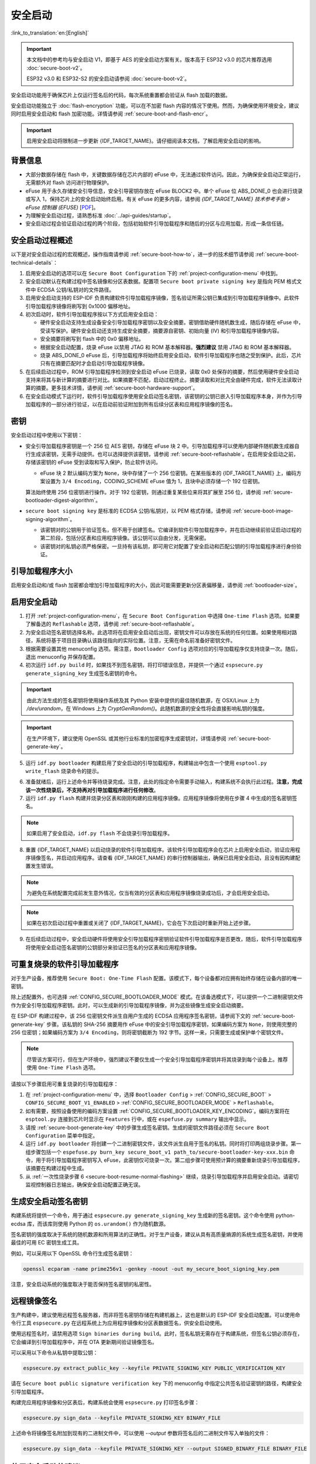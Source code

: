 安全启动
===========

:link_to_translation:`en:[English]`

.. important::

    本文档中的参考均与安全启动 V1，即基于 AES 的安全启动方案有关。版本高于 ESP32 v3.0 的芯片推荐选用 :doc:`secure-boot-v2`。

    ESP32 v3.0 和 ESP32-S2 的安全启动请参阅 :doc:`secure-boot-v2`。

安全启动功能用于确保芯片上仅运行签名后的代码，每次系统重置都会验证从 flash 加载的数据。

安全启动功能独立于 :doc:`flash-encryption` 功能，可以在不加密 flash 内容的情况下使用。然而，为确保使用环境安全，建议同时启用安全启动和 flash 加密功能。详情请参阅 :ref:`secure-boot-and-flash-encr`。

.. important::

    启用安全启动将限制进一步更新 {IDF_TARGET_NAME}。请仔细阅读本文档，了解启用安全启动的影响。


背景信息
----------

- 大部分数据存储在 flash 中，关键数据存储在芯片内部的 eFuse 中，无法通过软件访问。因此，为确保安全启动正常运行，无需额外对 flash 访问进行物理保护。

- eFuse 用于永久存储安全引导信息，安全引导密钥存放在 eFuse BLOCK2 中。单个 eFuse 位 ABS_DONE_0 也会进行烧录或写入 1，保持芯片上的安全启动始终启用。有关 eFuse 的更多内容，请参阅 *{IDF_TARGET_NAME} 技术参考手册* > *eFuse 控制器 (EFUSE)* [`PDF <{IDF_TARGET_TRM_CN_URL}#efuse>`__]。

- 为理解安全启动过程，请熟悉标准 :doc:`../api-guides/startup`。

- 安全启动过程会验证启动过程的两个阶段，包括初始软件引导加载程序和随后的分区与应用加载，形成一条信任链。


安全启动过程概述
----------------------------

以下是对安全启动过程的宏观概述，操作指南请参阅 :ref:`secure-boot-how-to`，进一步的技术细节请参阅 :ref:`secure-boot-technical-details`：

1. 启用安全启动的选项可以在 ``Secure Boot Configuration`` 下的 :ref:`project-configuration-menu` 中找到。

2. 安全启动默认在构建过程中签名镜像和分区表数据。配置项 ``Secure boot private signing key`` 是指向 PEM 格式文件中 ECDSA 公钥/私钥对的文件路径。

3. 启用安全启动支持的 ESP-IDF 负责构建软件引导加载程序镜像，签名验证所需公钥已集成到引导加载程序镜像中。此软件引导加载程序镜像将刷写到 0x1000 偏移地址。

4. 初次启动时，软件引导加载程序按以下方式启用安全启动：

   - 硬件安全启动支持生成设备安全引导加载程序密钥以及安全摘要。密钥借助硬件随机数生成，随后存储在 eFuse 中，受读写保护。硬件安全启动还支持生成安全摘要，摘要源自密钥、初始向量 (IV) 和引导加载程序镜像内容。
   - 安全摘要将刷写到 flash 中的 0x0 偏移地址。
   - 根据安全启动配置，烧录 eFuse 以禁用 JTAG 和 ROM 基本解释器。**强烈建议** 禁用 JTAG 和 ROM 基本解释器。
   - 烧录 ABS_DONE_0 eFuse 后，引导加载程序将始终启用安全启动，软件引导加载程序也随之受到保护。此后，芯片只有在摘要匹配时才会启动引导加载程序镜像。

5. 在后续启动过程中，ROM 引导加载程序检测到安全启动 eFuse 已烧录，读取 0x0 处保存的摘要，然后使用硬件安全启动支持来将其与新计算的摘要进行对比。如果摘要不匹配，启动过程终止。摘要读取和对比完全由硬件完成，软件无法读取计算的摘要。更多技术详情，请参阅 :ref:`secure-boot-hardware-support`。

6. 在安全启动模式下运行时，软件引导加载程序使用安全启动签名密钥，该密钥的公钥已嵌入引导加载程序本身，并作为引导加载程序的一部分进行验证，以在启动前验证附加到所有后续分区表和应用程序镜像的签名。


密钥
----

安全启动过程中使用以下密钥：

- 安全引导加载程序密钥是一个 256 位 AES 密钥，存储在 eFuse 块 2 中。引导加载程序可以使用内部硬件随机数生成器自行生成该密钥，无需手动提供。也可以选择提供该密钥，请参阅 :ref:`secure-boot-reflashable`。在启用安全启动之前，存储该密钥的 eFuse 受到读取和写入保护，防止软件访问。

  - eFuse 块 2 默认编码方案为 ``None``，块中存储了一个 256 位密钥。在某些版本的 {IDF_TARGET_NAME} 上，编码方案设置为 ``3/4 Encoding``，CODING_SCHEME eFuse 值为 1，且块中必须存储一个 192 位密钥。

  .. only:: esp32

    详情请参阅 *{IDF_TARGET_NAME} 技术参考手册* > *eFuse 控制器 (EFUSE)* > *系统参数 coding_scheme* [`PDF <{IDF_TARGET_TRM_CN_URL}#efuse>`__].

  算法始终使用 256 位密钥进行操作。对于 192 位密钥，则通过重复某些位来将其扩展至 256 位，请参阅 :ref:`secure-bootloader-digest-algorithm`。

- ``secure boot signing key`` 是标准的 ECDSA 公钥/私钥对，以 PEM 格式存储，请参阅 :ref:`secure-boot-image-signing-algorithm`。

  - 该密钥对的公钥用于验证签名，但不用于创建签名。它编译到软件引导加载程序中，并在启动继续前验证启动过程的第二阶段，包括分区表和应用程序镜像。该公钥可以自由分发，无需保密。

  - 该密钥对的私钥必须严格保密。一旦持有该私钥，即可用它对配置了安全启动和匹配公钥的引导加载程序进行身份验证。


引导加载程序大小
-------------------

启用安全启动和/或 flash 加密都会增加引导加载程序的大小，因此可能需要更新分区表偏移量，请参阅 :ref:`bootloader-size`。


.. _secure-boot-how-to:

启用安全启动
-------------------------

1. 打开 :ref:`project-configuration-menu`，在 ``Secure Boot Configuration`` 中选择 ``One-time Flash`` 选项。如果要了解备选的 ``Reflashable`` 选项，请参阅 :ref:`secure-boot-reflashable`。

2. 为安全启动签名密钥选择名称。此选项将在启用安全启动后出现，密钥文件可以存放在系统的任何位置。如果使用相对路径，系统将基于项目目录确认该路径指向的实际位置。注意，无需在命名前准备好密钥文件。

3. 根据需要设置其他 menuconfig 选项。需注意，``Bootloader Config`` 选项对应的引导加载程序仅支持烧录一次。随后，退出 menuconfig 并保存配置。

4. 初次运行 ``idf.py build`` 时，如果找不到签名密钥，将打印错误信息，并提供一个通过 ``espsecure.py generate_signing_key`` 生成签名密钥的命令。

.. important::

   由此方法生成的签名密钥将使用操作系统及其 Python 安装中提供的最佳随机数源，在 OSX/Linux 上为 `/dev/urandom`，在 Windows 上为 `CryptGenRandom()`。此随机数源的安全性将会直接影响私钥的强度。

.. important::

   在生产环境下，建议使用 OpenSSL 或其他行业标准的加密程序生成密钥对，详情请参阅 :ref:`secure-boot-generate-key`。

5. 运行 ``idf.py bootloader`` 构建启用了安全启动的引导加载程序，构建输出中包含一个使用 ``esptool.py write_flash`` 烧录命令的提示。

.. _secure-boot-resume-normal-flashing:

6. 准备就绪后，运行上述命令并等待烧录完成。注意，此处的指定命令需要手动输入，构建系统不会执行此过程。**注意，完成该一次性烧录后，不支持再对引导加载程序进行任何修改**。

7. 运行 ``idf.py flash`` 构建并烧录分区表和刚刚构建的应用程序镜像。应用程序镜像将使用在步骤 4 中生成的签名密钥签名。

.. note::

  如果启用了安全启动，``idf.py flash`` 不会烧录引导加载程序。

8. 重置 {IDF_TARGET_NAME} 以启动烧录的软件引导加载程序。该软件引导加载程序会在芯片上启用安全启动，验证应用程序镜像签名，并启动应用程序。请查看 {IDF_TARGET_NAME} 的串行控制器输出，确保已启用安全启动，且没有因构建配置发生错误。

.. note::

  为避免在系统配置完成前发生意外情况，仅当有效的分区表和应用程序镜像烧录成功后，才会启用安全启动。

.. note::

  如果在初次启动过程中重置或关闭了 {IDF_TARGET_NAME}，它会在下次启动时重新开始上述步骤。

9. 在后续启动过程中，安全启动硬件将使用安全引导加载程序密钥验证软件引导加载程序是否更改，随后，软件引导加载程序将使用安全启动签名密钥的公钥部分来验证已签名的分区表和应用程序镜像。


.. _secure-boot-reflashable:

可重复烧录的软件引导加载程序
-------------------------------

对于生产设备，推荐使用 ``Secure Boot: One-Time Flash`` 配置。该模式下，每个设备都对应拥有始终存储在设备内部的唯一密钥。

除上述配置外，也可选择 :ref:`CONFIG_SECURE_BOOTLOADER_MODE` 模式。在该备选模式下，可以提供一个二进制密钥文件作为安全引导加载程序密钥。此时，可以生成新的引导加载程序镜像，并为这些镜像生成安全启动摘要。

在 ESP-IDF 构建过程中，该 256 位密钥文件派生自用户生成的 ECDSA 应用程序签名密钥，请参阅下文的 :ref:`secure-boot-generate-key` 步骤。该私钥的 SHA-256 摘要用作 eFuse 中的安全引导加载程序密钥，如果编码方案为 ``None``，则使用完整的 256 位密钥；如果编码方案为 ``3/4 Encoding``，则将密钥截断为 192 字节。这样一来，只需要生成或保护单个密钥文件。

.. note::

  尽管该方案可行，但在生产环境中，强烈建议不要仅生成一个安全引导加载程序密钥并将其烧录到每个设备上。推荐使用 ``One-Time Flash`` 选项。

请按以下步骤启用可重复烧录的引导加载程序：

1. 在 :ref:`project-configuration-menu` 中，选择 ``Bootloader Config`` > :ref:`CONFIG_SECURE_BOOT` > ``CONFIG_SECURE_BOOT_V1_ENABLED`` > :ref:`CONFIG_SECURE_BOOTLOADER_MODE` > ``Reflashable``。

2. 如有需要，按照设备使用的编码方案设置 :ref:`CONFIG_SECURE_BOOTLOADER_KEY_ENCODING`。编码方案将在 ``esptool.py`` 连接到芯片时显示在 ``Features`` 行中，或在 ``espefuse.py summary`` 输出中显示。

3. 请按 :ref:`secure-boot-generate-key` 中的步骤生成签名密钥。生成的密钥文件路径必须在 ``Secure Boot Configuration`` 菜单中指定。

4. 运行 ``idf.py bootloader`` 将创建一个二进制密钥文件，该文件派生自用于签名的私钥。同时将打印两组烧录步骤。第一组步骤包括一个 ``espefuse.py burn_key secure_boot_v1 path_to/secure-bootloader-key-xxx.bin`` 命令，用于将引导加载程序密钥写入 eFuse，此密钥仅可烧录一次。第二组步骤可使用预计算的摘要重新烧录引导加载程序，该摘要在构建过程中生成。

5. 从 :ref:`一次性烧录步骤 6 <secure-boot-resume-normal-flashing>` 继续，烧录引导加载程序并启用安全启动。请密切监视控制器日志输出，确保安全启动配置正确无误。


.. _secure-boot-generate-key:

生成安全启动签名密钥
----------------------------------

构建系统将提供一个命令，用于通过 ``espsecure.py generate_signing_key`` 生成新的签名密钥。这个命令使用 python-ecdsa 库，而该库则使用 Python 的 ``os.urandom()`` 作为随机数源。

签名密钥的强度取决于系统的随机数源和所用算法的正确性。对于生产设备，建议从具有高质量熵源的系统生成签名密钥，并使用最佳的可用 EC 密钥生成工具。

例如，可以采用以下 OpenSSL 命令行生成签名密钥：

.. code-block::

  openssl ecparam -name prime256v1 -genkey -noout -out my_secure_boot_signing_key.pem

注意，安全启动系统的强度取决于能否保持签名密钥的私密性。


.. _remote-sign-image:

远程镜像签名
------------------------

生产构建中，建议使用远程签名服务器，而非将签名密钥存储在构建机器上，这也是默认的 ESP-IDF 安全启动配置。可以使用命令行工具 ``espsecure.py`` 在远程系统上为应用程序镜像和分区表数据签名，供安全启动使用。

使用远程签名时，请禁用选项 ``Sign binaries during build``。此时，签名私钥无需存在于构建系统，但签名公钥必须存在，它会编译到引导加载程序中，并在 OTA 更新期间验证镜像签名。

可以采用以下命令从私钥中提取公钥：

.. code-block::

  espsecure.py extract_public_key --keyfile PRIVATE_SIGNING_KEY PUBLIC_VERIFICATION_KEY

请在 ``Secure boot public signature verification key`` 下的 menuconfig 中指定公共签名验证密钥的路径，构建安全引导加载程序。

构建完应用程序镜像和分区表后，构建系统会使用 ``espsecure.py`` 打印签名步骤：

.. code-block::

  espsecure.py sign_data --keyfile PRIVATE_SIGNING_KEY BINARY_FILE

上述命令将镜像签名附加到现有的二进制文件中，可以使用 `--output` 参数将签名后的二进制文件写入单独的文件：

.. code-block::

  espsecure.py sign_data --keyfile PRIVATE_SIGNING_KEY --output SIGNED_BINARY_FILE BINARY_FILE


使用安全启动的建议
--------------------------

* 在具备高质量熵源的系统上生成签名密钥。
* 时刻对签名密钥保密，泄漏此密钥将危及安全启动系统。
* 不允许第三方查看 ``espsecure.py`` 进行密钥生成或签名过程的任何细节，因为这样容易受到定时或其他侧信道攻击的威胁。
* 在安全启动配置中启用所有安全启动选项，包括 flash 加密、禁用 JTAG、禁用 BASIC ROM 解释器和禁用 UART 引导加载程序的加密 flash 访问。
* 结合 :doc:`flash-encryption` 使用安全启动，防止本地读取 flash 内容。


.. _secure-boot-technical-details:

技术细节
-----------------

以下小节包含安全启动元件的详细参考描述：


.. _secure-boot-hardware-support:

安全启动硬件支持
~~~~~~~~~~~~~~~~~~~~~~~~~~~~

安全启动验证的第一阶段为检查软件引导加载程序，该检查通过硬件完成。{IDF_TARGET_NAME} 的安全启动支持硬件提供以下三种基本操作：

1. 通过硬件随机数生成器生成一系列随机字节。

2. 使用存储在 eFuse 块 2 中的密钥生成数据摘要，通常是从 flash 中提取的引导加载程序镜像。eFuse 中的密钥可以且应设置为读取和写入保护，防止软件访问。有关此算法的完整详细信息，请参阅 `安全引导加载程序摘要算法`_。只有在 eFuse ABS_DONE_0 **未** 烧录，即仍为 0 时，才能通过软件读取摘要。

3. 使用与步骤 2 相同的算法从数据中生成摘要，该数据通常是从 flash 中提取的引导加载程序镜像，然后比较生成的摘要与 buffer 中提供的预计算摘要，预计算摘要通常从 flash 偏移 0x0 处读取。硬件返回一个 true/false 的比较结果，无需向软件提供摘要。即使 eFuse ABS_DONE_0 已经烧录，此功能依旧可用。


.. _secure-bootloader-digest-algorithm:

安全引导加载程序摘要算法
~~~~~~~~~~~~~~~~~~~~~~~~~~~~~~~~~~

输入二进制数据镜像，该算法会生成并输出摘要 (digest)，此摘要在硬件文档中有时也称摘要 (abstract)。

请前往 :component:`/esptool_py` 目录，查看 ``espsecure.py`` 工具，了解算法使用的 Python 版本。具体而言，请查看 ``digest_secure_bootloader`` 命令。

以下带有 (^) 标记的项目用于满足硬件限制，而非密码学限制。

1. 以反向字节顺序从 eFuse 块 2 中读取 AES 密钥。如果编码方案设置为 ``3/4 Encoding``，请使用与 :ref:`flash-encryption-algorithm` 中描述的算法相同的算法，将 192 位密钥扩展到 256 位。
2. 给镜像添加 128 位随机生成的 IV 前缀。
3. 如果镜像长度不是 128 的倍数，则使用 0xFF 将镜像填充至恰为 128 字节的倍数。(^)
4. 对于输入镜像的每个 16 字节明文块：

   - 反转明文输入块的字节顺序。(^)
   - 将 AES256 以 ECB 模式应用于明文块。
   - 反转密文输出块的字节顺序。(^)
   - 将其追加到总体密文输出。

5. 对密文中的每个 4 字节字进行字节交换。(^)
6. 计算密文的 SHA-512 摘要。
7. 对上述计算得到的摘要中的每个 4 字节字进行字节交换。(^)

输出摘要为 192 字节的数据：128 字节的 IV，后跟 64 字节的 SHA-512 摘要。


.. _secure-boot-image-signing-algorithm:

镜像签名算法
~~~~~~~~~~~~~~~~~~~~~~~

按照 `RFC 6979 <https://tools.ietf.org/html/rfc6979>`_ 中的规定，指定确定性的 ECDSA。

- 使用 NIST256p 曲线。OpenSSL 将此曲线称为 prime256v1，有时也称 secp256r1。
- 哈希函数采用 SHA256。
- 用于存储的密钥格式为 PEM。

  - 在引导加载程序中，用于签名签证的公钥作为 64 个原始字节烧录。

- 镜像签名为 68 字节：4 字节的版本号（当前为 0），后跟 64 字节的签名数据。这 68 字节会添加到应用程序镜像或分区表数据末尾。


手动命令
~~~~~~~~~~~~~~~

安全启动已集成到 ESP-IDF 构建系统中，因此若启用了安全启动，``idf.py build`` 将自动签名应用程序镜像。如果 menuconfig 配置了相应选项，``idf.py bootloader`` 将生成引导加载程序摘要。

然而，也可以使用 ``espsecure.py`` 工具生成独立的签名和摘要。

可以使用以下命令进行二进制镜像签名：

.. code-block::

  espsecure.py sign_data --keyfile ./my_signing_key.pem --output ./image_signed.bin image-unsigned.bin

keyfile 是包含 ECDSA 签名私钥的 PEM 文件。

可以使用以下命令生成引导加载程序摘要：

.. code-block::

  espsecure.py digest_secure_bootloader --keyfile ./securebootkey.bin --output ./bootloader-digest.bin build/bootloader/bootloader.bin

keyfile 是设备的 32 字节原始安全启动密钥。

``espsecure.py digest_secure_bootloader`` 命令的输出是一个包含摘要和附加的引导加载程序的独立文件。可以使用以下命令将合并的摘要和引导加载程序烧录到设备上：

.. code-block::

  esptool.py write_flash 0x0 bootloader-digest.bin


.. _secure-boot-and-flash-encr:

安全启动 & flash 加密
------------------------------

如果使用安全启动时没有启用 :doc:`flash-encryption`，可能会发生 ``time-of-check to time-of-use`` 攻击，即在验证并运行镜像后交换 flash 内容。因此，建议同时使用这两个功能。


.. _signed-app-verify:

在未启用硬件安全启动时验证已签名的应用程序
----------------------------------------------------

即使没有启用硬件安全启动选项，也可以检查应用程序的完整性。这种方法使用与硬件安全启动相同的应用程序签名方案，但与硬件安全启动不同的是，它不会阻止引导加载程序的物理更新。这意味着设备可以防止远程网络访问，但无法阻止物理访问。与使用硬件安全启动相比，不使用硬件安全启动更加简单。具体操作请参阅 :ref:`signed-app-verify-how-to`。

应用程序可以在更新时验证，也可以在启动时验证。

- 更新时验证：启用此选项后，每当使用 ``esp_ota_ops.h`` API 执行 OTA 更新，系统都会自动检查签名。如果启用硬件安全启动，则此选项保持启用且无法禁用。如果未启用硬件安全启动，仍然可以通过启用此选项更好地防护网络攻击，防止伪造 OTA 更新。

- 启动时验证：启用此选项后，引导加载程序会编译代码，验证应用程序在启动前是否已签名。如果启用硬件安全启动，则此选项保持启用且无法禁用。如果未启用安全启动，该选项本身无法更好地防护网络攻击，因此多数用户会保持禁用该选项。


.. _signed-app-verify-how-to:

启用已签名的应用程序验证
~~~~~~~~~~~~~~~~~~~~~~~~~~~~~~~~~~~~~

1. 打开 :ref:`project-configuration-menu` > ``Security features`` > 启用 :ref:`CONFIG_SECURE_SIGNED_APPS_NO_SECURE_BOOT`。

2. 启用 ``Bootloader verifies app signatures``，在启动时验证应用程序。

3. 默认情况下，选择 ``Require signed app images`` 选项将启用 ``Sign binaries during build`` 功能，该功能会在构建过程中对二进制文件签名。在 ``Secure boot private signing key`` 中指定的文件将用于镜像签名。

4. 如果禁用了 ``Sign binaries during build`` 选项，则需要在 ``Secure boot public signature verification key`` 中输入用于验证已签名图像的公钥文件路径。

   此时，私钥应按照 :ref:`secure-boot-generate-key` 中的说明生成；公钥验证密钥和已签名镜像应按照 :ref:`remote-sign-image` 中的说明生成。


进阶功能
-----------------

JTAG 调试
~~~~~~~~~~~~~~

启用安全启动模式时，eFuse 会默认禁用 JTAG。初次启动时，引导加载程序即禁用 JTAG 调试功能，并启用安全启动模式。

有关在启用安全启动或已签名应用程序验证的情况下使用 JTAG 调试的更多信息，请参阅 :ref:`jtag-debugging-security-features`。
